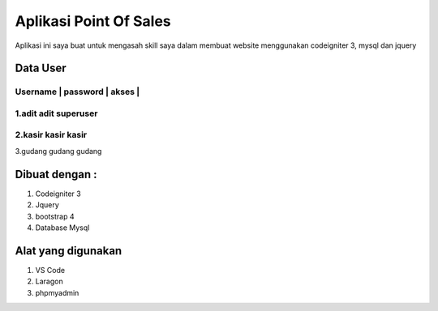 ###################
Aplikasi Point Of Sales
###################

Aplikasi ini saya buat untuk mengasah skill saya dalam membuat website menggunakan codeigniter 3, mysql dan jquery


*******************
Data User
*******************


Username | password | akses    |
************************************
1.adit				adit			superuser
************************************
2.kasir				kasir			kasir
************************************
3.gudang			gudang		gudang

*******************
Dibuat dengan :
*******************
1. Codeigniter 3
2. Jquery
3. bootstrap 4
4. Database Mysql

*******************
Alat yang digunakan
*******************
1. VS Code
2. Laragon
3. phpmyadmin
